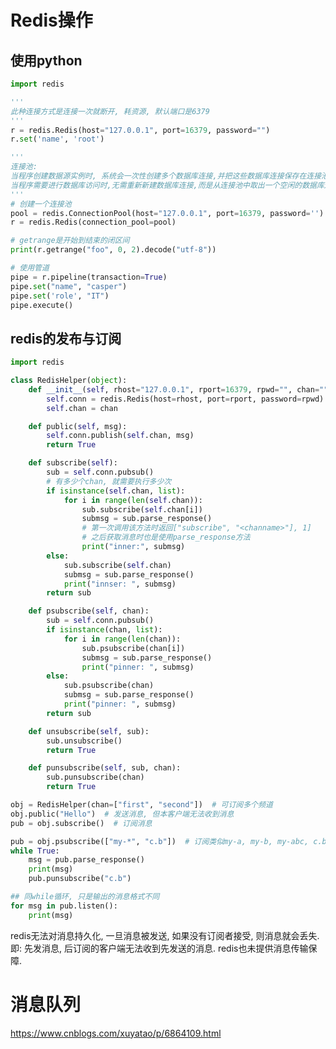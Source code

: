 * Redis操作
** 使用python
#+BEGIN_SRC python
import redis

'''
此种连接方式是连接一次就断开, 耗资源, 默认端口是6379
'''
r = redis.Redis(host="127.0.0.1", port=16379, password="")
r.set('name', 'root')

'''
连接池: 
当程序创建数据源实例时, 系统会一次性创建多个数据库连接,并把这些数据库连接保存在连接池中.
当程序需要进行数据库访问时,无需重新新建数据库连接,而是从连接池中取出一个空闲的数据库连接
'''
# 创建一个连接池
pool = redis.ConnectionPool(host="127.0.0.1", port=16379, password='')
r = redis.Redis(connection_pool=pool)

# getrange是开始到结束的闭区间
print(r.getrange("foo", 0, 2).decode("utf-8"))

# 使用管道
pipe = r.pipeline(transaction=True)
pipe.set("name", "casper")
pipe.set('role', "IT")
pipe.execute()
#+END_SRC
** redis的发布与订阅
#+BEGIN_SRC python
import redis

class RedisHelper(object):
    def __init__(self, rhost="127.0.0.1", rport=16379, rpwd="", chan=""):
        self.conn = redis.Redis(host=rhost, port=rport, password=rpwd)
        self.chan = chan

    def public(self, msg):
        self.conn.publish(self.chan, msg)
        return True

    def subscribe(self):
        sub = self.conn.pubsub()
        # 有多少个chan, 就需要执行多少次
        if isinstance(self.chan, list):
            for i in range(len(self.chan)):
                sub.subscribe(self.chan[i])
                submsg = sub.parse_response()
                # 第一次调用该方法时返回["subscribe", "<channame>"], 1]
                # 之后获取消息时也是使用parse_response方法
                print("inner:", submsg)
        else:
            sub.subscribe(self.chan)
            submsg = sub.parse_response()
            print("innser: ", submsg)
        return sub

    def psubscribe(self, chan):
        sub = self.conn.pubsub()
        if isinstance(chan, list):
            for i in range(len(chan)):
                sub.psubscribe(chan[i])
                submsg = sub.parse_response()
                print("pinner: ", submsg)
        else:
            sub.psubscribe(chan)
            submsg = sub.parse_response()
            print("pinner: ", submsg)
        return sub

    def unsubscribe(self, sub):
        sub.unsubscribe()
        return True

    def punsubscribe(self, sub, chan):
        sub.punsubscribe(chan)
        return True

obj = RedisHelper(chan=["first", "second"])  # 可订阅多个频道
obj.public("Hello")  # 发送消息, 但本客户端无法收到消息
pub = obj.subscribe()  # 订阅消息

pub = obj.psubscribe(["my-*", "c.b"])  # 订阅类似my-a, my-b, my-abc, c.b等频道
while True:
    msg = pub.parse_response()
    print(msg)
    pub.punsubscribe("c.b")

## 同while循环, 只是输出的消息格式不同
for msg in pub.listen():
    print(msg)
#+END_SRC

redis无法对消息持久化, 一旦消息被发送, 如果没有订阅者接受, 则消息就会丢失.即:
先发消息, 后订阅的客户端无法收到先发送的消息. redis也未提供消息传输保障.
* 消息队列
https://www.cnblogs.com/xuyatao/p/6864109.html
